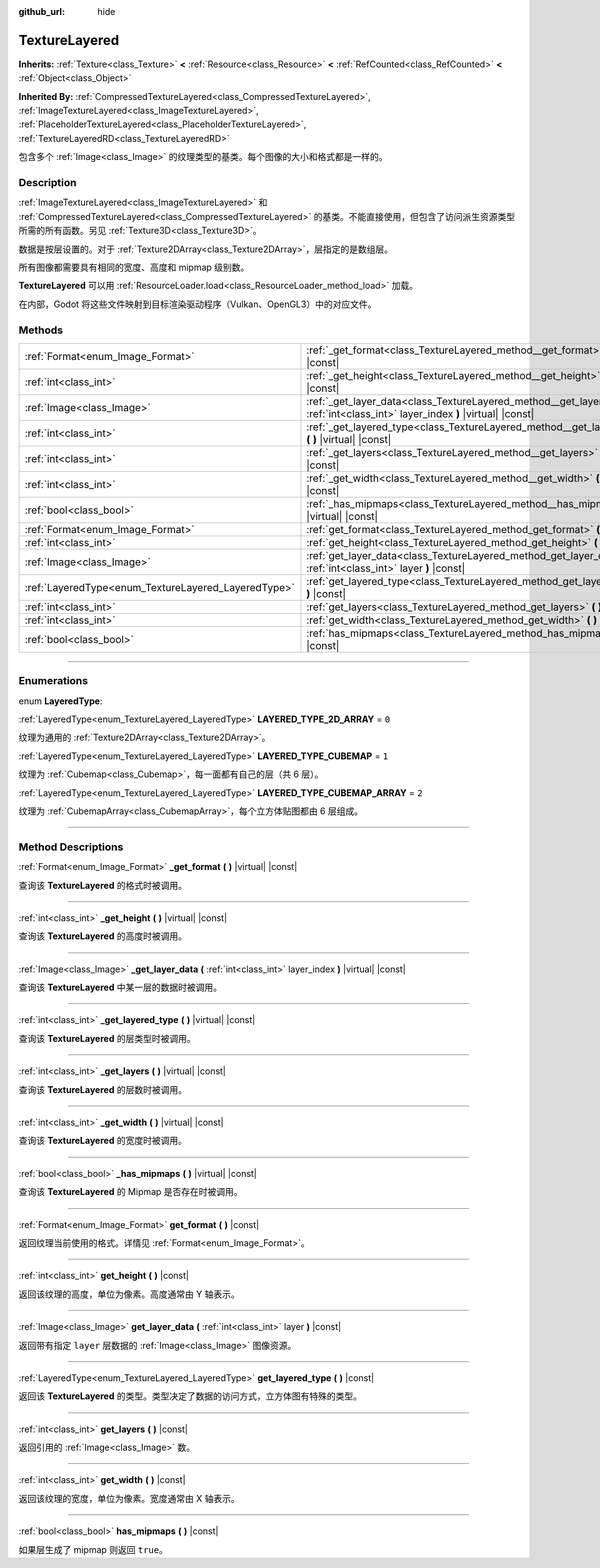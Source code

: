 :github_url: hide

.. DO NOT EDIT THIS FILE!!!
.. Generated automatically from Godot engine sources.
.. Generator: https://github.com/godotengine/godot/tree/master/doc/tools/make_rst.py.
.. XML source: https://github.com/godotengine/godot/tree/master/doc/classes/TextureLayered.xml.

.. _class_TextureLayered:

TextureLayered
==============

**Inherits:** :ref:`Texture<class_Texture>` **<** :ref:`Resource<class_Resource>` **<** :ref:`RefCounted<class_RefCounted>` **<** :ref:`Object<class_Object>`

**Inherited By:** :ref:`CompressedTextureLayered<class_CompressedTextureLayered>`, :ref:`ImageTextureLayered<class_ImageTextureLayered>`, :ref:`PlaceholderTextureLayered<class_PlaceholderTextureLayered>`, :ref:`TextureLayeredRD<class_TextureLayeredRD>`

包含多个 :ref:`Image<class_Image>` 的纹理类型的基类。每个图像的大小和格式都是一样的。

.. rst-class:: classref-introduction-group

Description
-----------

:ref:`ImageTextureLayered<class_ImageTextureLayered>` 和 :ref:`CompressedTextureLayered<class_CompressedTextureLayered>` 的基类。不能直接使用，但包含了访问派生资源类型所需的所有函数。另见 :ref:`Texture3D<class_Texture3D>`\ 。

数据是按层设置的。对于 :ref:`Texture2DArray<class_Texture2DArray>`\ ，层指定的是数组层。

所有图像都需要具有相同的宽度、高度和 mipmap 级别数。

\ **TextureLayered** 可以用 :ref:`ResourceLoader.load<class_ResourceLoader_method_load>` 加载。

在内部，Godot 将这些文件映射到目标渲染驱动程序（Vulkan、OpenGL3）中的对应文件。

.. rst-class:: classref-reftable-group

Methods
-------

.. table::
   :widths: auto

   +-----------------------------------------------------+-------------------------------------------------------------------------------------------------------------------------------------+
   | :ref:`Format<enum_Image_Format>`                    | :ref:`_get_format<class_TextureLayered_method__get_format>` **(** **)** |virtual| |const|                                           |
   +-----------------------------------------------------+-------------------------------------------------------------------------------------------------------------------------------------+
   | :ref:`int<class_int>`                               | :ref:`_get_height<class_TextureLayered_method__get_height>` **(** **)** |virtual| |const|                                           |
   +-----------------------------------------------------+-------------------------------------------------------------------------------------------------------------------------------------+
   | :ref:`Image<class_Image>`                           | :ref:`_get_layer_data<class_TextureLayered_method__get_layer_data>` **(** :ref:`int<class_int>` layer_index **)** |virtual| |const| |
   +-----------------------------------------------------+-------------------------------------------------------------------------------------------------------------------------------------+
   | :ref:`int<class_int>`                               | :ref:`_get_layered_type<class_TextureLayered_method__get_layered_type>` **(** **)** |virtual| |const|                               |
   +-----------------------------------------------------+-------------------------------------------------------------------------------------------------------------------------------------+
   | :ref:`int<class_int>`                               | :ref:`_get_layers<class_TextureLayered_method__get_layers>` **(** **)** |virtual| |const|                                           |
   +-----------------------------------------------------+-------------------------------------------------------------------------------------------------------------------------------------+
   | :ref:`int<class_int>`                               | :ref:`_get_width<class_TextureLayered_method__get_width>` **(** **)** |virtual| |const|                                             |
   +-----------------------------------------------------+-------------------------------------------------------------------------------------------------------------------------------------+
   | :ref:`bool<class_bool>`                             | :ref:`_has_mipmaps<class_TextureLayered_method__has_mipmaps>` **(** **)** |virtual| |const|                                         |
   +-----------------------------------------------------+-------------------------------------------------------------------------------------------------------------------------------------+
   | :ref:`Format<enum_Image_Format>`                    | :ref:`get_format<class_TextureLayered_method_get_format>` **(** **)** |const|                                                       |
   +-----------------------------------------------------+-------------------------------------------------------------------------------------------------------------------------------------+
   | :ref:`int<class_int>`                               | :ref:`get_height<class_TextureLayered_method_get_height>` **(** **)** |const|                                                       |
   +-----------------------------------------------------+-------------------------------------------------------------------------------------------------------------------------------------+
   | :ref:`Image<class_Image>`                           | :ref:`get_layer_data<class_TextureLayered_method_get_layer_data>` **(** :ref:`int<class_int>` layer **)** |const|                   |
   +-----------------------------------------------------+-------------------------------------------------------------------------------------------------------------------------------------+
   | :ref:`LayeredType<enum_TextureLayered_LayeredType>` | :ref:`get_layered_type<class_TextureLayered_method_get_layered_type>` **(** **)** |const|                                           |
   +-----------------------------------------------------+-------------------------------------------------------------------------------------------------------------------------------------+
   | :ref:`int<class_int>`                               | :ref:`get_layers<class_TextureLayered_method_get_layers>` **(** **)** |const|                                                       |
   +-----------------------------------------------------+-------------------------------------------------------------------------------------------------------------------------------------+
   | :ref:`int<class_int>`                               | :ref:`get_width<class_TextureLayered_method_get_width>` **(** **)** |const|                                                         |
   +-----------------------------------------------------+-------------------------------------------------------------------------------------------------------------------------------------+
   | :ref:`bool<class_bool>`                             | :ref:`has_mipmaps<class_TextureLayered_method_has_mipmaps>` **(** **)** |const|                                                     |
   +-----------------------------------------------------+-------------------------------------------------------------------------------------------------------------------------------------+

.. rst-class:: classref-section-separator

----

.. rst-class:: classref-descriptions-group

Enumerations
------------

.. _enum_TextureLayered_LayeredType:

.. rst-class:: classref-enumeration

enum **LayeredType**:

.. _class_TextureLayered_constant_LAYERED_TYPE_2D_ARRAY:

.. rst-class:: classref-enumeration-constant

:ref:`LayeredType<enum_TextureLayered_LayeredType>` **LAYERED_TYPE_2D_ARRAY** = ``0``

纹理为通用的 :ref:`Texture2DArray<class_Texture2DArray>`\ 。

.. _class_TextureLayered_constant_LAYERED_TYPE_CUBEMAP:

.. rst-class:: classref-enumeration-constant

:ref:`LayeredType<enum_TextureLayered_LayeredType>` **LAYERED_TYPE_CUBEMAP** = ``1``

纹理为 :ref:`Cubemap<class_Cubemap>`\ ，每一面都有自己的层（共 6 层）。

.. _class_TextureLayered_constant_LAYERED_TYPE_CUBEMAP_ARRAY:

.. rst-class:: classref-enumeration-constant

:ref:`LayeredType<enum_TextureLayered_LayeredType>` **LAYERED_TYPE_CUBEMAP_ARRAY** = ``2``

纹理为 :ref:`CubemapArray<class_CubemapArray>`\ ，每个立方体贴图都由 6 层组成。

.. rst-class:: classref-section-separator

----

.. rst-class:: classref-descriptions-group

Method Descriptions
-------------------

.. _class_TextureLayered_method__get_format:

.. rst-class:: classref-method

:ref:`Format<enum_Image_Format>` **_get_format** **(** **)** |virtual| |const|

查询该 **TextureLayered** 的格式时被调用。

.. rst-class:: classref-item-separator

----

.. _class_TextureLayered_method__get_height:

.. rst-class:: classref-method

:ref:`int<class_int>` **_get_height** **(** **)** |virtual| |const|

查询该 **TextureLayered** 的高度时被调用。

.. rst-class:: classref-item-separator

----

.. _class_TextureLayered_method__get_layer_data:

.. rst-class:: classref-method

:ref:`Image<class_Image>` **_get_layer_data** **(** :ref:`int<class_int>` layer_index **)** |virtual| |const|

查询该 **TextureLayered** 中某一层的数据时被调用。

.. rst-class:: classref-item-separator

----

.. _class_TextureLayered_method__get_layered_type:

.. rst-class:: classref-method

:ref:`int<class_int>` **_get_layered_type** **(** **)** |virtual| |const|

查询该 **TextureLayered** 的层类型时被调用。

.. rst-class:: classref-item-separator

----

.. _class_TextureLayered_method__get_layers:

.. rst-class:: classref-method

:ref:`int<class_int>` **_get_layers** **(** **)** |virtual| |const|

查询该 **TextureLayered** 的层数时被调用。

.. rst-class:: classref-item-separator

----

.. _class_TextureLayered_method__get_width:

.. rst-class:: classref-method

:ref:`int<class_int>` **_get_width** **(** **)** |virtual| |const|

查询该 **TextureLayered** 的宽度时被调用。

.. rst-class:: classref-item-separator

----

.. _class_TextureLayered_method__has_mipmaps:

.. rst-class:: classref-method

:ref:`bool<class_bool>` **_has_mipmaps** **(** **)** |virtual| |const|

查询该 **TextureLayered** 的 Mipmap 是否存在时被调用。

.. rst-class:: classref-item-separator

----

.. _class_TextureLayered_method_get_format:

.. rst-class:: classref-method

:ref:`Format<enum_Image_Format>` **get_format** **(** **)** |const|

返回纹理当前使用的格式。详情见 :ref:`Format<enum_Image_Format>`\ 。

.. rst-class:: classref-item-separator

----

.. _class_TextureLayered_method_get_height:

.. rst-class:: classref-method

:ref:`int<class_int>` **get_height** **(** **)** |const|

返回该纹理的高度，单位为像素。高度通常由 Y 轴表示。

.. rst-class:: classref-item-separator

----

.. _class_TextureLayered_method_get_layer_data:

.. rst-class:: classref-method

:ref:`Image<class_Image>` **get_layer_data** **(** :ref:`int<class_int>` layer **)** |const|

返回带有指定 ``layer`` 层数据的 :ref:`Image<class_Image>` 图像资源。

.. rst-class:: classref-item-separator

----

.. _class_TextureLayered_method_get_layered_type:

.. rst-class:: classref-method

:ref:`LayeredType<enum_TextureLayered_LayeredType>` **get_layered_type** **(** **)** |const|

返回该 **TextureLayered** 的类型。类型决定了数据的访问方式，立方体图有特殊的类型。

.. rst-class:: classref-item-separator

----

.. _class_TextureLayered_method_get_layers:

.. rst-class:: classref-method

:ref:`int<class_int>` **get_layers** **(** **)** |const|

返回引用的 :ref:`Image<class_Image>` 数。

.. rst-class:: classref-item-separator

----

.. _class_TextureLayered_method_get_width:

.. rst-class:: classref-method

:ref:`int<class_int>` **get_width** **(** **)** |const|

返回该纹理的宽度，单位为像素。宽度通常由 X 轴表示。

.. rst-class:: classref-item-separator

----

.. _class_TextureLayered_method_has_mipmaps:

.. rst-class:: classref-method

:ref:`bool<class_bool>` **has_mipmaps** **(** **)** |const|

如果层生成了 mipmap 则返回 ``true``\ 。

.. |virtual| replace:: :abbr:`virtual (This method should typically be overridden by the user to have any effect.)`
.. |const| replace:: :abbr:`const (This method has no side effects. It doesn't modify any of the instance's member variables.)`
.. |vararg| replace:: :abbr:`vararg (This method accepts any number of arguments after the ones described here.)`
.. |constructor| replace:: :abbr:`constructor (This method is used to construct a type.)`
.. |static| replace:: :abbr:`static (This method doesn't need an instance to be called, so it can be called directly using the class name.)`
.. |operator| replace:: :abbr:`operator (This method describes a valid operator to use with this type as left-hand operand.)`
.. |bitfield| replace:: :abbr:`BitField (This value is an integer composed as a bitmask of the following flags.)`
